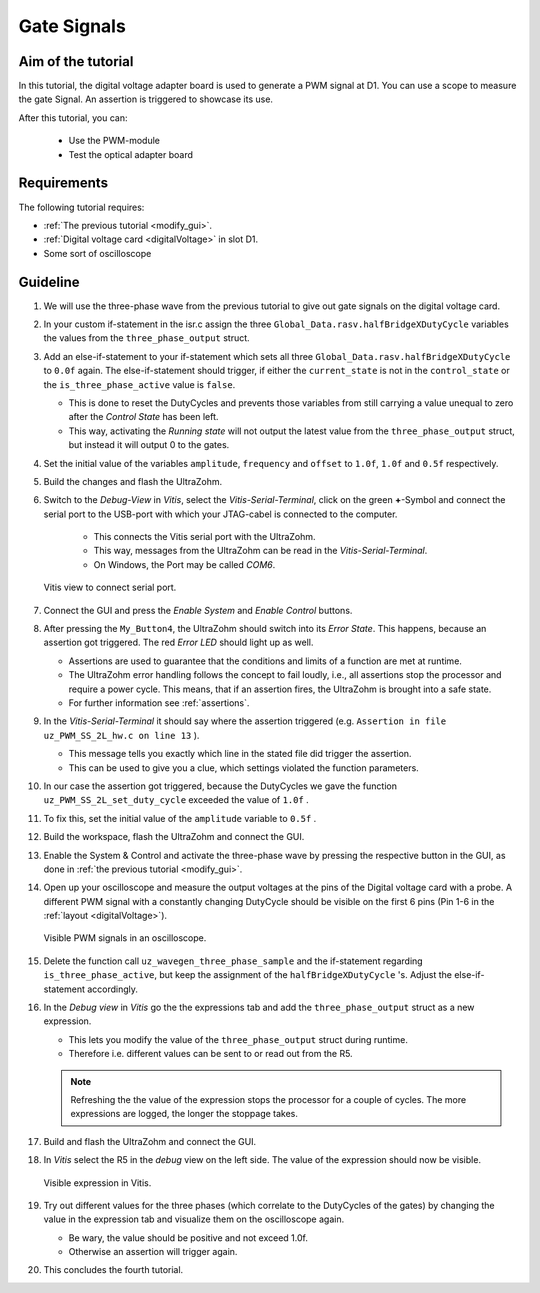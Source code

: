 ============
Gate Signals
============

Aim of the tutorial
*******************

In this tutorial, the digital voltage adapter board is used to generate a PWM signal at D1.
You can use a scope to measure the gate Signal.
An assertion is triggered to showcase its use.

After this tutorial, you can:

 - Use the PWM-module
 - Test the optical adapter board

Requirements
************

The following tutorial requires:

- :ref:`The previous tutorial <modify_gui>`.
- :ref:`Digital voltage card <digitalVoltage>` in slot D1.
- Some sort of oscilloscope

Guideline
*********

#. We will use the three-phase wave from the previous tutorial to give out gate signals on the digital voltage card.
#. In your custom if-statement in the isr.c assign the three ``Global_Data.rasv.halfBridgeXDutyCycle`` variables the values from the ``three_phase_output`` struct. 
#. Add an else-if-statement to your if-statement which sets all three ``Global_Data.rasv.halfBridgeXDutyCycle`` to ``0.0f`` again. The else-if-statement should trigger, if either the ``current_state`` is not in the ``control_state`` or the ``is_three_phase_active`` value is ``false``.

   * This is done to reset the DutyCycles and prevents those variables from still carrying a value unequal to zero after the *Control State* has been left.
   * This way, activating the *Running state* will not output the latest value from the ``three_phase_output`` struct, but instead it will output 0 to the gates.

#. Set the initial value of the variables ``amplitude``, ``frequency`` and ``offset`` to ``1.0f``, ``1.0f`` and ``0.5f`` respectively.

   .. code-block:: c
     :linenos:
     :emphasize-lines: 2-4,9-12,14-18
     :caption: isr.c code after changes. ``//....`` signals left out code.  

      //....
      float amplitude = 1.0f;
      float frequency = 1.0f;
      float offset = 0.0f;
      //....
      if (current_state==control_state)
      {
        if (is_three_phase_active) {
            three_phase_output = uz_wavegen_three_phase_sample(amplitude, frequency, offset);
            Global_Data.rasv.halfBridge1DutyCycle = three_phase_output.a;
            Global_Data.rasv.halfBridge2DutyCycle = three_phase_output.b;
            Global_Data.rasv.halfBridge3DutyCycle = three_phase_output.c;
        }
      } else if (current_state!=control_state || !is_three_phase_active) {
          Global_Data.rasv.halfBridge1DutyCycle = 0.0f;
          Global_Data.rasv.halfBridge2DutyCycle = 0.0f;
          Global_Data.rasv.halfBridge3DutyCycle = 0.0f;
      }
      uz_PWM_SS_2L_set_duty_cycle(Global_Data.objects.pwm_d1, Global_Data.rasv.halfBridge1DutyCycle, Global_Data.rasv.halfBridge2DutyCycle, Global_Data.rasv.halfBridge3DutyCycle);
      //....

#. Build the changes and flash the UltraZohm.
#. Switch to the *Debug-View* in *Vitis*, select the *Vitis-Serial-Terminal*, click on the green **+**-Symbol and connect the serial port to the USB-port with which your JTAG-cabel is connected to the computer.

    * This connects the Vitis serial port with the UltraZohm.
    * This way, messages from the UltraZohm can be read in the *Vitis-Serial-Terminal*.
    * On Windows, the Port may be called *COM6*.
  
   ..  _Vitis_serial_port:
   ..  figure:: ./img/Vitis1.png
       :align: center

       Vitis view to connect serial port.

#. Connect the GUI and press the *Enable System* and *Enable Control* buttons.
#. After pressing the ``My_Button4``, the UltraZohm should switch into its *Error State*. This happens, because an assertion got triggered. The red *Error LED* should light up as well.

   * Assertions are used to guarantee that the conditions and limits of a function are met at runtime. 
   * The UltraZohm error handling follows the concept to fail loudly, i.e., all assertions stop the processor and require a power cycle. This means, that if an assertion fires, the UltraZohm is brought into a safe state.
   * For further information see :ref:`assertions`.

#. In the *Vitis-Serial-Terminal* it should say where the assertion triggered (e.g. ``Assertion in file uz_PWM_SS_2L_hw.c on line 13`` ).

   * This message tells you exactly which line in the stated file did trigger the assertion.
   * This can be used to give you a clue, which settings violated the function parameters.

#. In our case the assertion got triggered, because the DutyCycles we gave the function ``uz_PWM_SS_2L_set_duty_cycle`` exceeded the value of ``1.0f`` .
#. To fix this, set the initial value of the ``amplitude`` variable to ``0.5f`` .
#. Build the workspace, flash the UltraZohm and connect the GUI.
#. Enable the System & Control and activate the three-phase wave by pressing the respective button in the GUI, as done in :ref:`the previous tutorial <modify_gui>`.
#. Open up your oscilloscope and measure the output voltages at the pins of the Digital voltage card with a probe. A different PWM signal with a constantly changing DutyCycle should be visible on the first 6 pins (Pin 1-6 in the :ref:`layout <digitalVoltage>`).

   ..  _Picoscope_dutycycles:
   ..  figure:: ./img/Picoscope.png
       :align: center

       Visible PWM signals in an oscilloscope.

#. Delete the function call ``uz_wavegen_three_phase_sample`` and the if-statement regarding ``is_three_phase_active``, but keep the assignment of the ``halfBridgeXDutyCycle`` 's. Adjust the else-if-statement accordingly.

   .. code-block:: c
     :linenos:
     :emphasize-lines: 4-6,7-11
     :caption: isr.c code after changes. ``//....`` signals left out code.  

      //....
      if (current_state==control_state)
      {
            Global_Data.rasv.halfBridge1DutyCycle = three_phase_output.a;
            Global_Data.rasv.halfBridge2DutyCycle = three_phase_output.b;
            Global_Data.rasv.halfBridge3DutyCycle = three_phase_output.c;
      } else {
          Global_Data.rasv.halfBridge1DutyCycle = 0.0f;
          Global_Data.rasv.halfBridge2DutyCycle = 0.0f;
          Global_Data.rasv.halfBridge3DutyCycle = 0.0f;
      }
      uz_PWM_SS_2L_set_duty_cycle(Global_Data.objects.pwm_d1, Global_Data.rasv.halfBridge1DutyCycle, Global_Data.rasv.halfBridge2DutyCycle, Global_Data.rasv.halfBridge3DutyCycle);
      //....

#. In the *Debug view* in *Vitis* go the the expressions tab and add the ``three_phase_output`` struct as a new expression.

   * This lets you modify the value of the ``three_phase_output`` struct during runtime. 
   * Therefore i.e. different values can be sent to or read out from the R5.
  
   .. note:: 

      Refreshing the the value of the expression stops the processor for a couple of cycles. The more expressions are logged, the longer the stoppage takes.

#. Build and flash the UltraZohm and connect the GUI.
#. In *Vitis* select the R5 in the *debug* view on the left side. The value of the expression should now be visible. 

   ..  _Vitis_expression:
   ..  figure:: ./img/Vitis2.png
       :align: center

       Visible expression in Vitis.

#. Try out different values for the three phases (which correlate to the DutyCycles of the gates) by changing the value in the expression tab and visualize them on the oscilloscope again.  

   * Be wary, the value should be positive and not exceed 1.0f. 
   * Otherwise an assertion will trigger again.

#. This concludes the fourth tutorial.